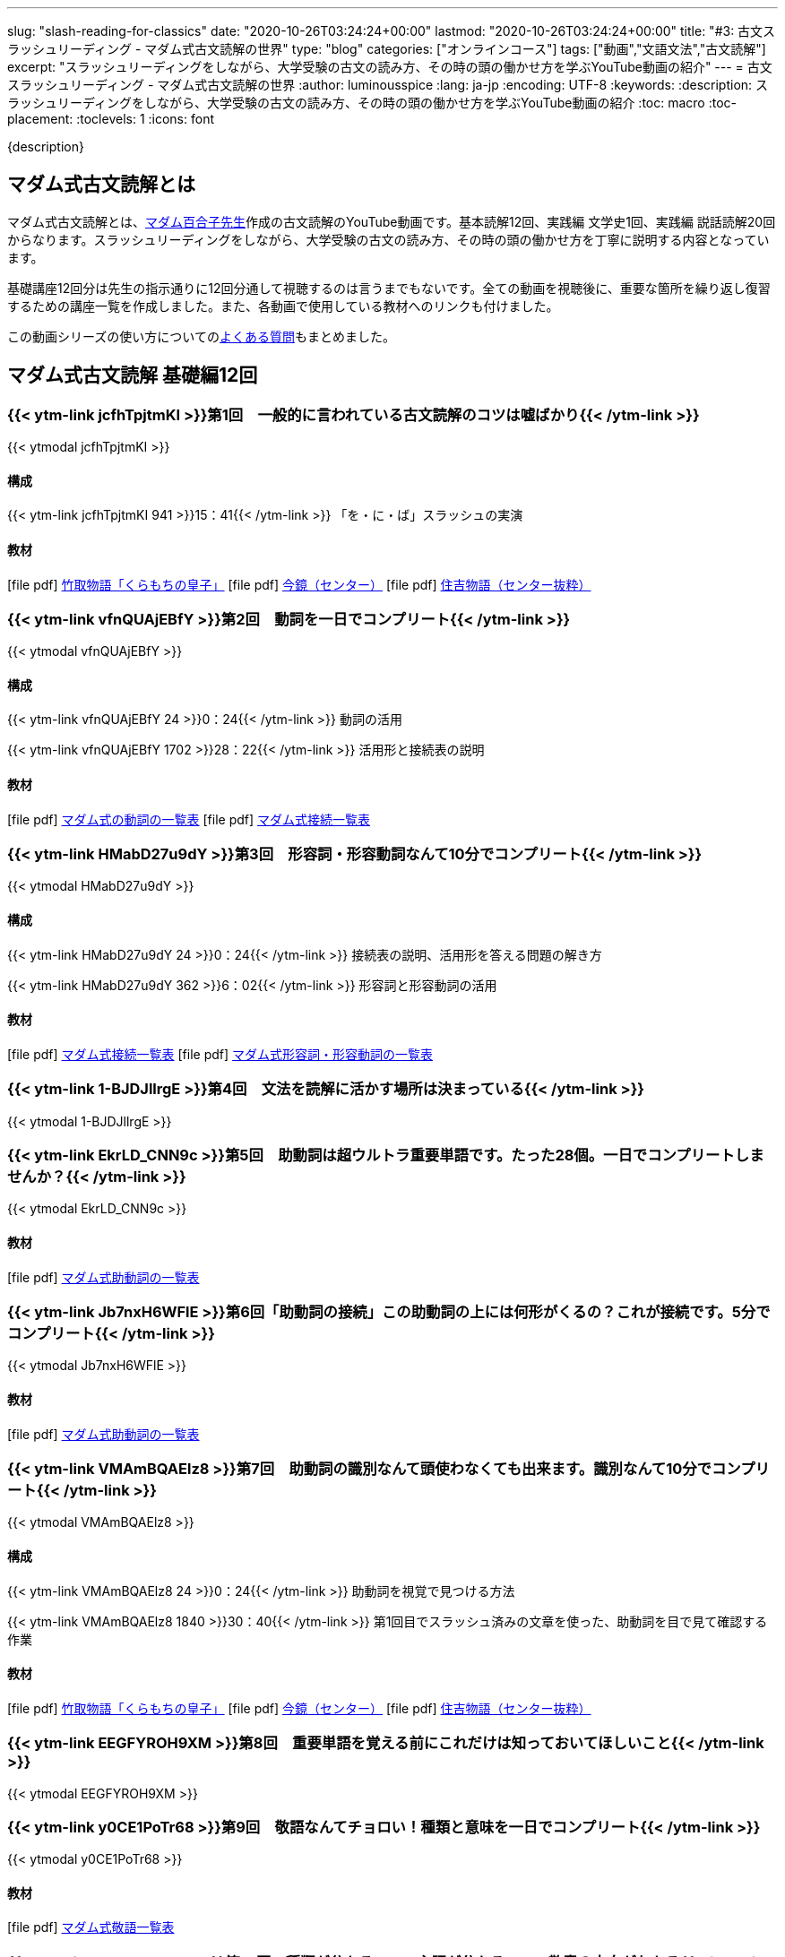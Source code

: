 ---
slug: "slash-reading-for-classics"
date: "2020-10-26T03:24:24+00:00"
lastmod: "2020-10-26T03:24:24+00:00"
title: "#3: 古文スラッシュリーディング - マダム式古文読解の世界"
type: "blog"
categories: ["オンラインコース"]
tags: ["動画","文語文法","古文読解"]
excerpt: "スラッシュリーディングをしながら、大学受験の古文の読み方、その時の頭の働かせ方を学ぶYouTube動画の紹介"
---
= 古文スラッシュリーディング - マダム式古文読解の世界
:author: luminousspice
:lang: ja-jp
:encoding: UTF-8
:keywords:
:description: スラッシュリーディングをしながら、大学受験の古文の読み方、その時の頭の働かせ方を学ぶYouTube動画の紹介
:toc: macro
:toc-placement:
:toclevels: 1
:icons: font

{description}

toc::[]

== マダム式古文読解とは

マダム式古文読解とは、link:https://www.youtube.com/channel/UCwjyutqnErtOfOFYUZa7USg/featured?pbjreload=102[マダム百合子先生]作成の古文読解のYouTube動画です。基本読解12回、実践編 文学史1回、実践編 説話読解20回からなります。スラッシュリーディングをしながら、大学受験の古文の読み方、その時の頭の働かせ方を丁寧に説明する内容となっています。

基礎講座12回分は先生の指示通りに12回分通して視聴するのは言うまでもないです。全ての動画を視聴後に、重要な箇所を繰り返し復習するための講座一覧を作成しました。また、各動画で使用している教材へのリンクも付けました。

この動画シリーズの使い方についてのlink:/blog/7-faq-slash-reading-for-classics/[よくある質問]もまとめました。

== マダム式古文読解 基礎編12回

=== {{< ytm-link jcfhTpjtmKI >}}第1回　一般的に言われている古文読解のコツは嘘ばかり{{< /ytm-link >}}
{{< ytmodal jcfhTpjtmKI >}}

==== 構成
{{< ytm-link jcfhTpjtmKI 941 >}}15：41{{< /ytm-link >}} 「を・に・ば」スラッシュの実演

==== 教材
icon:file-pdf[] link:https://drive.google.com/file/d/1VdRcBfByvS9bIT9mH7tCu7yZdfuOcGRr/view?usp=sharing[竹取物語「くらもちの皇子」^]   
icon:file-pdf[] link:https://drive.google.com/file/d/1s2FEZk0voCSQVsXwf0T1FrqokLfW8con/view?usp=sharing[今鏡（センター）^]    
icon:file-pdf[] link:https://drive.google.com/file/d/1DLrJf0iA_7mupC0cvIssMFrr6Zpo3Cx3/view?usp=sharing[住吉物語（センター抜粋）^]    

=== {{< ytm-link vfnQUAjEBfY >}}第2回　動詞を一日でコンプリート{{< /ytm-link >}}	
{{< ytmodal vfnQUAjEBfY >}}

==== 構成
{{< ytm-link vfnQUAjEBfY 24 >}}0：24{{< /ytm-link >}} 動詞の活用

{{< ytm-link vfnQUAjEBfY 1702 >}}28：22{{< /ytm-link >}} 活用形と接続表の説明

==== 教材
icon:file-pdf[] link:https://drive.google.com/file/d/1RNVm_4ZgL0w99uDJZ_xEPKkmDjkjpHCo/view?usp=sharing[マダム式の動詞の一覧表^]
icon:file-pdf[] link:https://drive.google.com/file/d/1Rjbuxdubw-KaYw869X5WoRTYoV3NROVp/view?usp=sharing[マダム式接続一覧表^]

=== {{< ytm-link HMabD27u9dY >}}第3回　形容詞・形容動詞なんて10分でコンプリート{{< /ytm-link >}}	
{{< ytmodal HMabD27u9dY >}}

==== 構成
{{< ytm-link HMabD27u9dY 24 >}}0：24{{< /ytm-link >}} 接続表の説明、活用形を答える問題の解き方

{{< ytm-link HMabD27u9dY 362 >}}6：02{{< /ytm-link >}} 形容詞と形容動詞の活用

==== 教材
icon:file-pdf[] link:https://drive.google.com/file/d/1Rjbuxdubw-KaYw869X5WoRTYoV3NROVp/view?usp=sharing[マダム式接続一覧表^]
icon:file-pdf[] link:https://drive.google.com/file/d/1YZ2jhyvcFm6buKvPhyKj3PdJQ43YH_mE/view?usp=sharing[マダム式形容詞・形容動詞の一覧表^]

=== {{< ytm-link 1-BJDJllrgE >}}第4回　文法を読解に活かす場所は決まっている{{< /ytm-link >}}
{{< ytmodal 1-BJDJllrgE >}}


=== {{< ytm-link EkrLD_CNN9c >}}第5回　助動詞は超ウルトラ重要単語です。たった28個。一日でコンプリートしませんか？{{< /ytm-link >}}
{{< ytmodal EkrLD_CNN9c >}}

==== 教材
icon:file-pdf[] link:https://drive.google.com/file/d/1Rz-jo8keEgA8sSLsoQDodMvPcmqr4AiE/view?usp=sharing[マダム式助動詞の一覧表^]

=== {{< ytm-link Jb7nxH6WFlE >}}第6回「助動詞の接続」この助動詞の上には何形がくるの？これが接続です。5分でコンプリート{{< /ytm-link >}}
{{< ytmodal Jb7nxH6WFlE >}}

==== 教材
icon:file-pdf[] link:https://drive.google.com/file/d/1Rz-jo8keEgA8sSLsoQDodMvPcmqr4AiE/view?usp=sharing[マダム式助動詞の一覧表^]

=== {{< ytm-link VMAmBQAElz8 >}}第7回　助動詞の識別なんて頭使わなくても出来ます。識別なんて10分でコンプリート{{< /ytm-link >}}
{{< ytmodal VMAmBQAElz8 >}}

==== 構成
{{< ytm-link VMAmBQAElz8 24 >}}0：24{{< /ytm-link >}} 助動詞を視覚で見つける方法

{{< ytm-link VMAmBQAElz8 1840 >}}30：40{{< /ytm-link >}} 第1回目でスラッシュ済みの文章を使った、助動詞を目で見て確認する作業

==== 教材
icon:file-pdf[] link:https://drive.google.com/file/d/1VdRcBfByvS9bIT9mH7tCu7yZdfuOcGRr/view?usp=sharing[竹取物語「くらもちの皇子」^]   
icon:file-pdf[] link:https://drive.google.com/file/d/1s2FEZk0voCSQVsXwf0T1FrqokLfW8con/view?usp=sharing[今鏡（センター）^]    
icon:file-pdf[] link:https://drive.google.com/file/d/1DLrJf0iA_7mupC0cvIssMFrr6Zpo3Cx3/view?usp=sharing[住吉物語（センター抜粋）^]    

=== {{< ytm-link EEGFYROH9XM >}}第8回　重要単語を覚える前にこれだけは知っておいてほしいこと{{< /ytm-link >}}
{{< ytmodal EEGFYROH9XM >}}

=== {{< ytm-link y0CE1PoTr68 >}}第9回　敬語なんてチョロい！種類と意味を一日でコンプリート{{< /ytm-link >}}
{{< ytmodal y0CE1PoTr68 >}}

==== 教材
icon:file-pdf[] link:https://drive.google.com/file/d/1wojZ2Ezpkhef-PJy5xDo1mBDcZ5f1JmA/view?usp=sharing[マダム式敬語一覧表^]

=== {{< ytm-link L6VFv91Y6bg >}}第10回　種類が分かる　→　主語が分かる　→　敬意の方向がわかる{{< /ytm-link >}}
{{< ytmodal L6VFv91Y6bg >}}

==== 構成
{{< ytm-link L6VFv91Y6bg 24 >}}0：24{{< /ytm-link >}} 主語の決定

{{< ytm-link L6VFv91Y6bg 375 >}}6：15{{< /ytm-link >}} 第7回で助動詞を確認した文章の敬語の確認

{{< ytm-link L6VFv91Y6bg 1312 >}}21：52{{< /ytm-link >}} 敬意の方向


==== 教材
icon:file-pdf[] link:https://drive.google.com/file/d/1wojZ2Ezpkhef-PJy5xDo1mBDcZ5f1JmA/view?usp=sharing[マダム式敬語一覧表^]

icon:file-pdf[] link:https://drive.google.com/file/d/1VdRcBfByvS9bIT9mH7tCu7yZdfuOcGRr/view?usp=sharing[竹取物語「くらもちの皇子」^]   
icon:file-pdf[] link:https://drive.google.com/file/d/1s2FEZk0voCSQVsXwf0T1FrqokLfW8con/view?usp=sharing[今鏡（センター）^]    
icon:file-pdf[] link:https://drive.google.com/file/d/1DLrJf0iA_7mupC0cvIssMFrr6Zpo3Cx3/view?usp=sharing[住吉物語（センター抜粋）^]    

=== {{< ytm-link At95CRmsEdA >}}第11回　あなたの主語がとれない原因はこれです{{< /ytm-link >}}
{{< ytmodal At95CRmsEdA >}}

=== {{< ytm-link uJjlx8h2c-Y >}}第12回「スラッシュリーディングで読解をコンプリート‼」本文・解説プリント付きです{{< /ytm-link >}}
{{< ytmodal uJjlx8h2c-Y >}}

なお、課題文「今鏡」登場人物の成通は「link:https://www.amazon.co.jp/dp/4309404731[空飛ぶ大納言^]」の藤原成通である。

==== 教材
icon:file-pdf[] link:https://drive.google.com/file/d/1VdRcBfByvS9bIT9mH7tCu7yZdfuOcGRr/view?usp=sharing[竹取物語 本文^] 
icon:file-pdf[] link:https://drive.google.com/file/d/1s2FEZk0voCSQVsXwf0T1FrqokLfW8con/view?usp=sharing[今鏡 本文^] 
icon:file-pdf[] link:https://drive.google.com/file/d/1DLrJf0iA_7mupC0cvIssMFrr6Zpo3Cx3/view?usp=sharing[住吉物語 本文^]

==== 解説
icon:file-pdf[] link:https://drive.google.com/file/d/1DNa2Z2POsnI_b6HhXS7wF8v3V6Vs-I8a/view?usp=sharing[竹取物語 解説^] 
icon:file-pdf[] link:https://drive.google.com/file/d/1dvOwa6eNw1RIlYhMgFIDj18XImmOs7_i/view?usp=sharing[今鏡 解説 1^] 
icon:file-pdf[] link:https://drive.google.com/file/d/19MxNMNr-4sLkKkaPG56GuE82KGSkgxDg/view?usp=sharing[今鏡 解説 2^] 
icon:file-pdf[] link:https://drive.google.com/file/d/1rMRGq8gtDG7ZjM4CDCR6svAM8Ta2INiw/view?usp=sharing[住吉物語 解説^]

{{< ytmodal-script >}}
